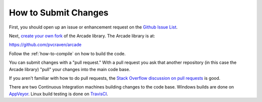.. _how-to-submit-changes:

How to Submit Changes
=====================

First, you should open up an issue or enhancement request on
the `Github Issue List`_.

Next, `create your own fork`_ of the Arcade library.
The Arcade library is at:

https://github.com/pvcraven/arcade

Follow the :ref:`how-to-compile` on how to build the code.

You can submit changes with a "pull request." With a pull request you ask
that another repository (in this case the Arcade library) "pull" your
changes into the main code base.

If you aren't familiar with how to do pull requests, the
`Stack Overflow discussion on pull requests`_ is good.

There are two Continuous Integration machines building changes to
the code base. Windows builds are done on AppVeyor_. Linux build
testing is done on TravisCI_.

.. _Stack Overflow discussion on pull requests: http://stackoverflow.com/questions/14680711/how-to-do-a-github-pull-request
.. _Github Issue List: https://github.com/pvcraven/arcade/issues
.. _create your own fork: http://stackoverflow.com/questions/6286571/are-git-forks-actually-git-clones/6286877#6286877
.. _AppVeyor: https://ci.appveyor.com/project/pvcraven/arcade-ekjdf
.. _TravisCI: https://travis-ci.org/pvcraven/arcade
